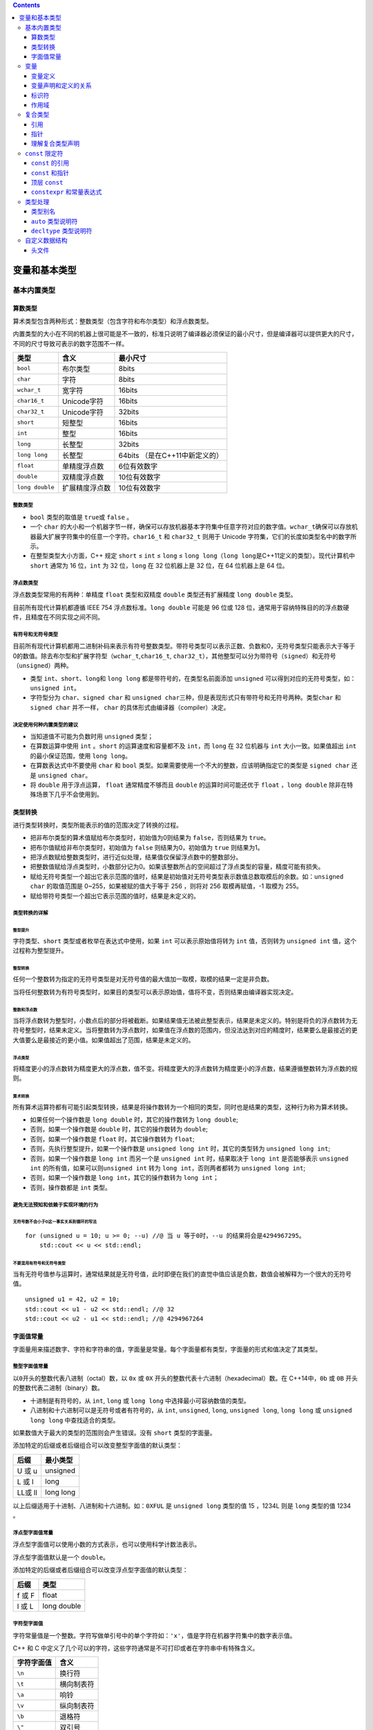 .. contents::
   :depth: 3
..

变量和基本类型
==============

基本内置类型
------------

算数类型
~~~~~~~~

算术类型包含两种形式：整数类型（包含字符和布尔类型）和浮点数类型。

内置类型的大小在不同的机器上很可能是不一致的，标准只说明了编译器必须保证的最小尺寸，但是编译器可以提供更大的尺寸，不同的尺寸导致可表示的数字范围不一样。

=============== ============== ==============================
类型            含义           最小尺寸
=============== ============== ==============================
``bool``        布尔类型       8bits
``char``        字符           8bits
``wchar_t``     宽字符         16bits
``char16_t``    Unicode字符    16bits
``char32_t``    Unicode字符    32bits
``short``       短整型         16bits
``int``         整型           16bits
``long``        长整型         32bits
``long long``   长整型         64bits （是在C++11中新定义的）
``float``       单精度浮点数   6位有效数字
``double``      双精度浮点数   10位有效数字
``long double`` 扩展精度浮点数 10位有效数字
=============== ============== ==============================

整数类型
^^^^^^^^

-  ``bool`` 类型的取值是 ``true``\ 或 ``false`` 。
-  一个 ``char``
   的大小和一个机器字节一样，确保可以存放机器基本字符集中任意字符对应的数字值。\ ``wchar_t``\ 确保可以存放机器最大扩展字符集中的任意一个字符。\ ``char16_t``
   和 ``char32_t`` 则用于 Unicode
   字符集，它们的长度如类型名中的数字所示。
-  在整型类型大小方面，C++ 规定 ``short`` ≤ ``int`` ≤ ``long`` ≤
   ``long long``\ （\ ``long long``\ 是C++11定义的类型）。现代计算机中
   ``short`` 通常为 16 位，\ ``int`` 为 32 位，\ ``long`` 在 32
   位机器上是 32 位，在 64 位机器上是 64 位。

浮点数类型
^^^^^^^^^^

浮点数类型常用的有两种：单精度 ``float`` 类型和双精度 ``double``
类型还有扩展精度 ``long double`` 类型。

目前所有现代计算机都遵循 IEEE 754 浮点数标准。\ ``long double`` 可能是
96 位或 128
位，通常用于容纳特殊目的的浮点数硬件，且精度在不同实现之间不同。

有符号和无符号类型
^^^^^^^^^^^^^^^^^^

目前所有现代计算机都用二进制补码来表示有符号整数类型。带符号类型可以表示正数、负数和0，无符号类型只能表示大于等于0的数值。除去布尔型和扩展字符型（\ ``wchar_t``,\ ``char16_t``,
``char32_t``\ ），其他整型可以分为带符号（\ ``signed``\ ）和无符号（\ ``unsigned``\ ）两种。

-  类型 ``int``\ 、\ ``short``\ 、\ ``long``\ 和 ``long long``
   都是带符号的，在类型名前面添加 ``unsigned``
   可以得到对应的无符号类型，如： ``unsigned int``\ 。

-  字符型分为 ``char``\ 、\ ``signed char`` 和
   ``unsigned char``\ 三种，但是表现形式只有带符号和无符号两种。类型\ ``char``
   和 ``signed char`` 并不一样， ``char``
   的具体形式由编译器（compiler）决定。

决定使用何种内置类型的建议
^^^^^^^^^^^^^^^^^^^^^^^^^^

-  当知道值不可能为负数时用 ``unsigned`` 类型；
-  在算数运算中使用 ``int`` 。\ ``short`` 的运算速度和容量都不及
   ``int``\ ，而 ``long`` 在 32 位机器与 ``int`` 大小一致。如果值超出
   ``int`` 的最小保证范围，使用 ``long long``\ 。
-  在算数表达式中不要使用 ``char`` 和 ``bool``
   类型。如果需要使用一个不大的整数，应该明确指定它的类型是
   ``signed char`` 还是 ``unsigned char``\ 。
-  将 ``double`` 用于浮点运算， ``float`` 通常精度不够而且 ``double``
   的运算时间可能还优于 ``float`` ，\ ``long double``
   除非在特殊场景下几乎不会使用到。

类型转换
~~~~~~~~

进行类型转换时，类型所能表示的值的范围决定了转换的过程。

-  把非布尔类型的算术值赋给布尔类型时，初始值为0则结果为
   ``false``\ ，否则结果为 ``true``\ 。
-  把布尔值赋给非布尔类型时，初始值为 ``false`` 则结果为0，初始值为
   ``true`` 则结果为1。
-  把浮点数赋给整数类型时，进行近似处理，结果值仅保留浮点数中的整数部分。
-  把整数值赋给浮点类型时，小数部分记为0。如果该整数所占的空间超过了浮点类型的容量，精度可能有损失。
-  赋给无符号类型一个超出它表示范围的值时，结果是初始值对无符号类型表示数值总数取模后的余数。如：\ ``unsigned char``
   的取值范围是 0~255，如果被赋的值大于等于 256 ，则将对 256
   取模再赋值，-1 取模为 255。
-  赋给带符号类型一个超出它表示范围的值时，结果是未定义的。

类型转换的详解
^^^^^^^^^^^^^^

整型提升
''''''''

字符类型、\ ``short`` 类型或者枚举在表达式中使用，如果 ``int``
可以表示原始值将转为 ``int`` 值，否则转为 ``unsigned int``
值，这个过程称为整型提升。

整型转换
''''''''

任何一个整数转为指定的无符号类型是对无符号值的最大值加一取模，取模的结果一定是非负数。

当将任何整数转为有符号类型时，如果目的类型可以表示原始值，值将不变，否则结果由编译器实现决定。

整数和浮点数
''''''''''''

当将浮点数转为整型时，小数点后的部分将被截断。如果结果值无法被此整型表示，结果是未定义的。特别是将负的浮点数转为无符号整型时，结果未定义。当将整数转为浮点数时，如果值在浮点数的范围内，但没法达到对应的精度时，结果要么是最接近的更大值要么是最接近的更小值。如果值超出了范围，结果是未定义的。

浮点类型
''''''''

将精度更小的浮点数转为精度更大的浮点数，值不变。将精度更大的浮点数转为精度更小的浮点数，结果遵循整数转为浮点数的规则。

算术转换
''''''''

所有算术运算符都有可能引起类型转换，结果是将操作数转为一个相同的类型，同时也是结果的类型，这种行为称为算术转换。

-  如果任何一个操作数是 ``long double`` 时，其它的操作数转为
   ``long double``;
-  否则，如果一个操作数是 ``double`` 时，其它的操作数转为 ``double``;
-  否则，如果一个操作数是 ``float`` 时，其它操作数转为 ``float``;
-  否则，先执行整型提升，如果一个操作数是 ``unsigned long int``
   时，其它的类型转为 ``unsigned long int``;
-  否则，如果一个操作数是 ``long int`` 而另一个是 ``unsigned int``
   时，结果取决于 ``long int`` 是否能够表示 ``unsigned int``
   的所有值，如果可以则\ ``unsigned int`` 转为
   ``long int``\ ，否则两者都转为 ``unsigned long int``;
-  否则，如果一个操作数是 ``long int``\ ，其它的操作数转为
   ``long int``\ ；
-  否则，操作数都是 ``int`` 类型。

避免无法预知和依赖于实现环境的行为
^^^^^^^^^^^^^^^^^^^^^^^^^^^^^^^^^^

无符号数不会小于0这一事实关系到循环的写法
'''''''''''''''''''''''''''''''''''''''''

::

   for (unsigned u = 10; u >= 0; --u) //@ 当 u 等于0时，--u 的结果将会是4294967295。
       std::cout << u << std::endl;

不要混用有符号和无符号类型
''''''''''''''''''''''''''

当有无符号值参与运算时，通常结果就是无符号值，此时即便在我们的直觉中值应该是负数，数值会被解释为一个很大的无符号值。

::

   unsigned u1 = 42, u2 = 10;
   std::cout << u1 - u2 << std::endl; //@ 32
   std::cout << u2 - u1 << std::endl; //@ 4294967264

字面值常量
~~~~~~~~~~

字面量用来描述数字、字符和字符串的值，字面量是常量。每个字面量都有类型，字面量的形式和值决定了其类型。

整型字面值常量
^^^^^^^^^^^^^^

以\ ``0``\ 开头的整数代表八进制（octal）数，以 ``0x`` 或 ``0X``
开头的整数代表十六进制（hexadecimal）数。在 C++14中，\ ``0b`` 或 ``0B``
开头的整数代表二进制（binary）数。

-  十进制是有符号的，从 ``int``, ``long`` 或 ``long long``
   中选择最小可容纳数值的类型。
-  八进制和十六进制可以是无符号或者有符号的，从 ``int``, ``unsigned``,
   ``long``, ``unsigned long``, ``long long`` 或 ``unsigned long long``
   中查找适合的类型。

如果数值大于最大的类型的范围则会产生错误。没有 ``short`` 类型的字面量。

添加特定的后缀或者后缀组合可以改变整型字面值的默认类型：

======= =========
后缀    最小类型
======= =========
U 或 u  unsigned
L 或 l  long
LL或 ll long long
======= =========

以上后缀适用于十进制、八进制和十六进制。如：\ ``0XFUL`` 是
``unsigned long`` 类型的值 15 ，1234L 则是 ``long`` 类型的值 1234 。

浮点型字面值常量
^^^^^^^^^^^^^^^^

浮点型字面值可以使用小数的方式表示，也可以使用科学计数法表示。

浮点型字面值默认是一个 ``double``\ 。

添加特定的后缀或者后缀组合可以改变浮点型字面值的默认类型：

====== ===========
后缀   类型
====== ===========
f 或 F float
l 或 L long double
====== ===========

字符型字面值
^^^^^^^^^^^^

字符常量值是一个整数。字符写做单引号中的单个字符如：\ ``'x'``\ ，值是字符在机器字符集中的数字表示值。

C++ 和 C
中定义了几个可以的字符，这些字符通常是不可打印或者在字符串中有特殊含义。

========== ==========
字符字面值 含义
========== ==========
``\n``     换行符
``\t``     横向制表符
``\a``     响铃
``\v``     纵向制表符
``\b``     退格符
``\"``     双引号
``\\``     反斜线
``\?``     问号
``\'``     单引号
``\r``     回车符
``\f``     进纸符
========== ==========

泛化转义序列的形式是 ``\x`` 后紧跟1个或多个十六进制数字，或者 ``\``
后紧跟1个、2个或3个八进制数字，其中数字部分表示字符对应的数值。

如果 ``\`` 后面跟着的八进制数字超过3个，则只有前3个数字与 ``\``
构成转义序列。相反，\ ``\x``\ 要用到后面跟着的所有数字。

添加特定的前缀指定字符型字面值的类型：

==== ==================== ========
前缀 含义                 类型
==== ==================== ========
u    Unicode 16 character char16_t
U    Unicode 32character  char32_t
L    wide charater        wchar_t
==== ==================== ========

字符串字面值
^^^^^^^^^^^^

字符串字面值是双引号中的 0 个或多个字符。

字符串字面量就是字符数组，并且编译器会在字符串的末尾隐式加上一个 ``\0``
字符。所以字符串的真正长度比看起来多了一个字符。如：\ ``"A"``
有两个字节。

以上字符型字面值的转义同样适用于字符串字面值。

两个相邻的字符串（中间只有空白符）会在编译期间拼接成一个字符串，通常如果字符串太长时会这么做。

::

   cout << "hello" 
       " world"<< endl;   //@ hello world

添加特定的前缀指定字符串型字面值的类型：

==== ==================== ========
前缀 含义                 类型
==== ==================== ========
u    Unicode 16 character char16_t
U    Unicode 32character  char32_t
L    wide charater        wchar_t
u8   utf-8                char
==== ==================== ========

其它字面值常量
^^^^^^^^^^^^^^

-  ``true`` 和 ``false`` 是 ``bool`` 类型的常量。
-  ``nullptr`` 是指针的常量，在 C 中一般写做 ``NULL`` 宏。

变量
----

变量提供一个具名的、可供程序操作的存储空间。 C++
中变量和对象一般可以互换使用。

变量定义
~~~~~~~~

变量定义包含类型名和其后的一个或多个变量名，变量名之间用逗号分割，并且以分号结束。

定义可以为一个或多个变量提供初始值。

变量初始化
^^^^^^^^^^

初始化不是赋值。初始化发生在变量创建时给定一个值，而赋值是将对象原有的值擦除并替换成新值。

列表初始化
''''''''''

用花括号初始化变量称为列表初始化。当用于内置类型的变量时，如果使用了列表初始化并且初始值存在丢失信息的风险，则编译器会报错。

::

   long double ld = 3.1415926536;
   int a{ ld };        //@ error
   int b = { ld };     //@ error
   int c(ld);      //@ ok
   int d = ld;     //@ ok

默认初始化
''''''''''

如果定义变量时未指定初值，则变量被默认初始化。

-  对于内置类型，定义于任何函数体之外的变量被初始化为0。
-  定义于函数体内的内置类型对象如果没有初始化，则其值未定义，使用该类值是一种错误的编程行为且很难调试。
-  类的对象如果没有显式初始化，则其值由类确定。

建议初始化每一个内置类型的变量。

变量声明和定义的关系
~~~~~~~~~~~~~~~~~~~~

C++ 沿用了 C
的分离编译方式，分离编译允许我们将程序拆分成多个源文件，而且可以单独编译，最后再将所有的编译出来的
``.o``\ 文件链接在一起。为了支持分离式编译，C++ 将声明和定义区分开：

-  声明使得名字为程序所知。一个文件如果想使用其他地方定义的名字，则必须先包含对那个名字的声明。

-  定义负责创建与名字相关联的实体。

如果想声明一个变量而不定义它，就在变量名前添加关键字
``extern``\ ，并且不要显式地初始化变量。\ ``extern``\ 语句如果包含了初始值就不再是声明了，而变成了定义。

变量能且只能被定义一次，但是可以被声明多次。如果要在多个文件中使用同一个变量，就必须将声明和定义分开。此时变量的定义必须出现且只能出现在一个文件中，其他使用该变量的文件必须对其进行声明，但绝对不能重复定义。

标识符
~~~~~~

-  C++的标识符由字母、数字和下划线组成，其中必须以字母或下划线开头。
-  标识符的长度没有限制，但是对大小写字母敏感。
-  C++为标准库保留了一些名字，不能使用这些保留字作标识符。
-  用户自定义的标识符最好不要连续出现两个下划线，也不要以下划线紧连大写字母开头。
-  定义在函数体外的标识符最好不要以下划线开头。

C++ 关键字和 C++ 操作符替代名：

|image1|

作用域
~~~~~~

C++ 中的作用域用大括号 ``{}``
来分割，名字从定义的位置直到声明它的作用域结束的位置都是可见的。相同的名字可以在不同的作用域中指代不同的实体。

C++ 中有多种级别的作用域：

-  在任何其它作用域之外定义的名字具有 ``global``
   作用域，全局作用域中的名字可以在任何地方访问。
-  定义在类中的名字具有 ``class`` 作用域。
-  定义在名称空间中的名字具有 ``namespace`` 作用域。
-  定义在块中的名字具有 ``block`` 作用域。

最好将变量尽量定义在靠近第一次使用的位置

-  这样可以变量容易找到，从而提高程序的可读性。
-  更为重要的是在靠近使用的地方定义将更容易将变量初始化为有用的值。

作用域是可以嵌套的：

-  一旦名字被定义在外部作用域中，就可以被接下来的内部作用域访问。同时内部作用域中定义的相同名字会遮蔽外部作用域的名字。
-  可以用作用域操作符 ``::``
   来覆盖默认的作用域规则。因为全局作用域本身并没有名字，所以当作用域操作符的左侧为空时表示全局作用域。

复合类型
--------

复合类型指的是用别的类型定义的类型。

引用
~~~~

引用为对象起了另外一个名字，引用类型引用另外一种类型。

-  定义引用时，程序把引用和它的初始值绑定在一起，而不是将初始值拷贝给引用。一旦初始化完成，将无法再令引用重新绑定到另一个对象，因此引用必须初始化。

-  引用不是对象，它只是为一个已经存在的对象所起的另外一个名字。

-  除了 ``const`` 引用可以定义为指向非 ``const``
   修饰的同类型对象以及父类引用指向子类外，所有的引用的类型都必须与绑定的对象类型完全一致。

-  引用只能绑定在对象上，不能与字面值或某个表达式的计算结果绑定在一起。也不允许定义引用的引用。

指针
~~~~

与引用类似，指针也实现了对其他对象的间接访问。

-  指针本身就是一个对象，允许对指针赋值和拷贝，而且在生命周期内它可以先后指向不同的对象。
-  指针无须在定义时赋初值。和其他内置类型一样，在块作用域内定义的指针如果没有被初始化，也将拥有一个不确定的值。
-  指针保存另外一个对象的地址，通过取地址操作符可以得到一个对象的地址。
-  因为引用不是对象，没有实际地址，所以不能定义指向引用的指针。
-  除了可以定义 ``const``
   修饰的类型指针，以及定义父类指针指向子类外，指针类型必须与被指向的对象类型完全一致。

指针的值
^^^^^^^^

指针的值（即地址）应属于下列状态之一：

-  指向一个对象。
-  指向紧邻对象所占空间的下一个位置。
-  空指针，即指针没有指向任何对象。
-  无效指针，即上述情况之外的其他值。

试图拷贝或以其他方式访问无效指针的值都会引发错误。

指针有三种有效值，其中只有指向对象的指针是可以解引用的。指针的另外两种特殊值：空指针和指向对象的下一个地址是不可解引用的。

给解引用的结果赋值就是给指针所指向的对象赋值。

空指针不指向任何对象，在试图使用一个指针前代码可以先检查它是否为空。得到空指针最直接的办法是用字面值
``nullptr`` 来初始化指针。

现代 C++ 程序应该使用 ``nullptr`` 而不是 ``NULL`` 的原因在于，\ ``NULL``
由处理器控制，在被编译处理之前已经被全部替换为 0 ，因而编译器将无法获取
``NULL`` 的符号，使用 ``nullptr`` 可以弥补这个缺点，\ ``nullptr``
是可以被编译检查的具有类型的值。

未初始化的指针是运行时错误的常见来源，使用任何未初始化的指针都是未定义的。使用未初始化的指针几乎总是导致运行时崩溃，因此建议，初始化所有指针。

其它的指针操作
^^^^^^^^^^^^^^

-  有效的指针值可以用于条件判断，空指针被判断为
   ``false``\ ，任何其它值被判断为 ``true`` 。
-  给定两个相同类型的有效指针，如果它们指向同一个地址，那么它们就被认为是相同的，\ ``==``
   将返回 ``true``\ 。两个同时为空指针的指针也被认为是相同的。

由于条件判断或者比较操作用到了指针的值，因而，无效指针将导致以上行为未定义。

void\* 指针
^^^^^^^^^^^

``void*`` 是一种特殊的指针类型，可以存放任意对象的地址，但不能直接操作
``void*`` 指针所指的对象。

理解复合类型声明
~~~~~~~~~~~~~~~~

一个声明语句中可以定义多个不同类型的变量。如：

::

   int i = 1024, *p = &i, &r = i; //@ i 是 int 型，p 是指针，r 是引用
   int* p1, p2;  //@  p1 是指针，p2 是 int 类型

C++ 对于指针的层级没有做限定，使用 ``**`` 表示指针的指针，\ ``***``
表示指针的指针的指针。如：

::

   int ival = 1024;
   int *pi = &ival;
   int **ppi = &pi;

引用不是对象，因此，不能定义引用的指针。而，指针是对象，因而可以定义指针的引用。如：

::

   int i = 42;
   int *p;
   int *&r = p;
   r = &i; //@ &i 赋值给 r，使得 p 指向 i
   *r = 0; //@ 解引用 r 返回 i 变量，从而将 0 赋值给 i 变量

要理解 ``*&r``
，需要将声明符从右往左读，最靠近名字的修饰符是真正的类型。因而，\ ``r``
是引用，下一个修饰符 ``*`` 表示 ``r`` 引用的是一个指针，合起来就是 r is
a reference to a pointer to an
int，英文的表示更符合顺序，中文则刚好反过来。

``const`` 限定符
----------------

在变量类型前添加关键字 ``const`` 可以创建值不能被改变的对象。\ ``const``
变量必须被初始化。

默认情况下，\ ``const``
对象被设定成仅在文件内有效。当多个文件中出现了同名的 ``const``
变量时，其实等同于在不同文件中分别定义了独立的变量。

如果想在多个文件间共享 ``const`` 对象：

-  若 ``const``
   对象的值在编译时已经确定，则应该定义在头文件中。其他源文件包含该头文件时，不会产生重复定义错误。
-  若 ``const``
   对象的值直到运行时才能确定，则应该在头文件中声明，在源文件中定义。此时
   ``const`` 变量的声明和定义前都应该添加 ``extern`` 关键字：

::

   //@ file_1.cpp 定义并初始化一个可以被其它文件访问的 const 对象
   extern const int bufSize = fcn();
   //@ file_1.h 当其它文件包含时将会声明此 const 对象
   extern const int bufSize;

``const`` 的引用
~~~~~~~~~~~~~~~~

把引用绑定在 ``const`` 对象上即为对常量的引用（reference to
const）。对常量的引用不能被用作修改它所绑定的对象。

::

   const int ci = 1024;
   const int &r1 = ci;
   r1 = 42;    //@ 错误！ const 引用不能用于改变常量的值
   int &r2 = ci;   //@ 非 const 不能绑定 const 对象

引用的 ``const``
属性决定的是是否可以通过引用改变其绑定的对象，而与引用本身无关系：

-  引用不是对象，\ ``const`` 只能修饰对象。
-  引用一经初始化就不能在绑定到别的对象，所以严格说所有的引用本身都是
   ``const`` 的。

``const`` 引用可以绑定到非 ``const`` 对象上。绑定到 ``const``
对象上的引用只是限制了不能通过引用来改变对象值，而没有限制底层的对象本身是否是
``const`` 的。底层对象可以是非 ``const``
，完全可以通过直接访问和别的引用来改变它的值。如：

::

   int i = 42;
   int &r1 = i;
   const int &r2 = i; //@ const 引用绑定到非 const 对象上
   r1 = 0; //@ 通过非 const 引用可改变对象值
   r2 = 0; //@ 错误!! const 引用不能改变值

大部分情况下，引用的类型要和与之绑定的对象严格匹配。但是有两个例外：

-  初始化常量引用时允许用任意表达式作为初始值，只要该表达式的结果能转换成引用的类型即可：

::

   int i = 42;
   const int &r1 = i;  //@ 非 const 对象
   const int &r2 = 42; //@ 字面量
   const int &r3 = r1 * 2; //@ 通用表达式

非 ``const`` 引用必须与绑定的对象类型严格匹配，而 ``const``
是允许转换的。所以 ``int`` 类型的 ``const`` 引用可以绑定 ``double``
类型的值。如：

::

   double dval = 3.14;
   const int &ri = dval;  //@ 允许，但是会截断小数部分

原因在于 ``ri`` 不是真正绑定到 ``dval``
对象上，而是绑定到一个编译器生成的临时对象上。所谓临时对象就是编译器在需要一个内存块来存储表达式求值时所创建的对象。

``const`` 和指针
~~~~~~~~~~~~~~~~

指向常量的指针不能用于修改其所指向的对象。

常量对象的地址只能使用指向常量的指针来存放，但是指向常量的指针可以指向一个非常量对象。

::

   const double pi = 3.14;     
   double *ptr = &pi;          //@ 错误，ptr 非指向常量的指针
   const double *cptr = &pi;   //@ 正确
   *cptr = 42;         //@ 错误，不能使用指向常量的指针改变对象的值
   double dval = 3.14; 
   cptr = &dval;       //@ 正确

定义语句中把 ``*`` 放在 ``const``
之前用来说明指针本身是一个常量，常量指针必须初始化。

::

   int errNumb = 0;
   int *const curErr = &errNumb;  
   const double pi = 3.14159;
   const double *const pip = &pi;  //@ pip 是一个常量指针，指向一个常量对象

指针本身是常量并不代表不能通过指针修改其所指向的对象的值，能否这样做完全依赖于其指向对象的类型。

顶层 ``const``
~~~~~~~~~~~~~~

顶层 ``const`` 表示指针本身是个常量，底层 ``const``
表示指针所指的对象是一个常量。指针类型既可以是顶层 ``const``
也可以是底层 ``const``\ 。

::

   int i = 0;
   int *const p1 = &i;     //@ p1 本身是常量，属于顶层 const
   const int ci = 42;      //@ ci 本身是常量，属于顶层 const 
   const int *p2 = &ci;    //@ p2 指向的对象是常量，本身并非常量，属于底层 const
   const int *const p3 = p2; //@ 右边的 const 是顶层 const，左边的 const 底层 const
   const int &r = ci;      //@ const 应用永远都是底层 const 

当执行拷贝操作时，常量是顶层 ``const`` 还是底层 ``const`` 区别明显：

-  顶层 ``const``
   没有影响。拷贝操作不会改变被拷贝对象的值，因此拷入和拷出的对象是否是常量无关紧要。

::

   i = ci;     //@ 正确，拷贝ci的值，ci 的顶层 const 被忽略
   p2 = p3;    //@ 正确，p3 的顶层 const 被忽略

-  拷入和拷出的对象必须具有相同的底层 ``const``
   资格。或者两个对象的数据类型可以相互转换。一般来说，非常量可以转换成常量，反之则不行。

::

   int *p = p3;    //@ 错误，p3 具有底层 const 但 p 没有
   p2 = p3;        //@ 正确，p2 和 p3 具有相同的底层 const
   p2 = &i;        //@ 正确，可以将 int* 转换成 const int*
   int &r = ci;    //@ 错误，ci 具有底层 const 但 r 没有
   const int &r2 = i;  //@ 正确，常量引用可以绑定一个非常量对象

``constexpr`` 和常量表达式
~~~~~~~~~~~~~~~~~~~~~~~~~~

常量表达式指值不会改变并且在编译过程就能得到计算结果的表达式。

-  字面值是常量表达式，由常量表达式初始化的 ``const``
   对象也是常量表达式。
-  非 ``const`` 对象或者不是由常量表达式初始化的 ``const``
   对象都不是常量表达式。
-  一个对象是否为常量表达式由它的数据类型和初始值共同决定。

::

   const int max_files = 20;           //@ max_files 是常量表达式
   const int limit = max_files + 1;    //@ limit 是常量表达式
   int staff_size = 27;        //@ staff_size 不是常量表达式
   const int sz = get_size();  //@ sz 不是常量表达式

``constexpr`` 变量
^^^^^^^^^^^^^^^^^^

C++11 允许将变量声明为 ``constexpr``
类型以便由编译器来验证变量的值是否是一个常量表达式。

::

   constexpr int mf = 20;          //@ 20 是常量表达式
   constexpr int limit = mf + 1;   //@ mf + 1 是常量表达式
   constexpr int sz = size();      //@ 仅当 size 函数是常量函数时才合法

指针和引用都能定义成
``constexpr``\ ，但是初始值受到严格限制。\ ``constexpr``\ 指针的初始值必须是0、\ ``nullptr``\ 或者是存储在某个固定地址中的对象。

在 ``constexpr`` 声明中如果定义了一个指针，限定符 ``constexpr``
仅对指针本身有效，与指针所指的对象无关。\ ``constexpr``
把它所定义的对象置为了顶层 ``const``\ 。

::

   constexpr int *p = nullptr;     //@ p是指向int的const指针
   constexpr int i = 0;
   constexpr const int *cp = &i;   //@ cp是指向const int的const指针

``const`` 和 ``constexpr``\ 限定的值都是常量。但 ``constexpr``
对象的值必须在编译期间确定，而
``const``\ 对象的值可以延迟到运行期间确定。

建议使用 ``constexpr``
修饰表示数组大小的对象，因为数组的大小必须在编译期间确定且不能改变。

类型处理
--------

类型别名
~~~~~~~~

类型别名是某种类型的同义词，传统方法是使用关键字 ``typedef``
定义类型别名。

::

   typedef double wages;   //@ wages 是 double 的类型别名
   typedef wages base, *p; //@ base 是 double, p 是 double*

C++11使用关键字 ``using``
进行别名声明，作用是把等号左侧的名字规定成等号右侧类型的别名。

::

   using SI = Sales_item; //@ SI 是 Sales_item 的类型别名

定义指针的类型别名时需要注意，如果用 ``const``
修饰类型别名将导致指针本身是 ``const`` 的，而不是指针所指向对象是
``const``\ 。如：

::

   typedef char *pstring;
   const pstring cstr = 0; //@ 指向 char 类型的常量指针 
   const char *astr = 0;  //@ 指向 const char 类型的指针

   char ch = 'a';
   cstr = &ch;  //@ 错误，cstr 是产量指针
   astr = &ch; //@ 正确

``auto`` 类型说明符
~~~~~~~~~~~~~~~~~~~

C++11新增 ``auto``
类型说明符，能让编译器自动分析表达式所属的类型。\ ``auto``\ 定义的变量必须有初始值。

编译器推断出来的 ``auto`` 类型有时和初始值的类型并不完全一样：

-  当引用被用作初始值时，编译器以引用绑定的对象的类型作为 ``auto``
   的类型：

::

   int i = 0, &r = i;  //@ r 是 int&
   auto a = r;     //@ a 是 int 

-  ``auto`` 一般会忽略顶层 ``const``\ ：

::

   const int ci = i, &cr = ci;
   auto b = ci;    //@ b 是 int，顶层 const 被忽略
   auto c = cr;    //@ c 是 int，顶层 const 被忽略
   auto d = &i;    //@ d 是 int*
   auto e = &ci;   //@ e 是 const int*  (对 const 对象取地址是底层 const 不会被忽略)

如果希望推断出的 ``auto`` 类型是一个顶层 ``const``\ ，需要显式指定
``const auto``\ 。

::

   const auto f = ci; //@ f 是 const int

-  设置类型为 ``auto`` 的引用时，初始值中的顶层常量属性仍然保留：

::

   auto &g = ci;   //@ g 是  const int& 绑定到 ci
   auto &h = 42;   //@ 错误，不能使用非常量引用绑定字面值常量
   const auto &j = 42;     //@ 正确，常量引用可以绑定到字面值常量

``decltype`` 类型说明符
~~~~~~~~~~~~~~~~~~~~~~~

C++11 中引入了 ``decltype``
类型说明，其作用在于由编译器从表达式中推断类型，编译器将对表达式进行分析得出结果的类型但不会真正求值。

::

   decltype(f()) sum = x; //@ sum 的类型是 f() 的返回值类型，推断过程不会真的调用 f()

``decltype`` 处理顶层 ``const`` 和引用的方式与 ``auto`` 有些不同，如果
``decltype`` 使用的表达式是一个变量，则
``decltype``\ 返回该变量的类型（包括顶层 ``const`` 和引用）。

::

   const int ci = 0, &cj = ci;
   decltype(ci) x = 0; //@ x 是 const int
   decltype(cj) y = x; //@ y 是 const int&
   decltype(cj) z; //@ 错误，引用必须初始化

当将 ``decltype`` 运用于表达式时，如果表达式返回的是左值则 ``decltype``
返回的类型是引用类型，解引用操作符就是特别典型的例子。如：

::

   int i = 42, *p = &i, &r = i;
   decltype(r+0) b; //@ b 是 int
   decltype(*p) c; //@ 错误，c 是 int&

``decltype(variable)``
仅当变量本身是引用时才会返回引用类型。为了得到变量的引用类型有一种简单的方式就是
``decltype((variable))``
，在变量名外加上括号就成为一个返回变量的表达式，并且求值结果是左值。因而，\ ``decltype``
返回的是引用。

::

   decltype(i) e; //@ e 是 int
   decltype((i)) d; //@ 错误，d 是 int& ，引用类型必须初始化

自定义数据结构
--------------

在 C++ 中通过定义类来自定义数据结构，例如：

::

   struct Sales_data {
       std::string bookNo;
       unsigned units_sold = 0;
       double revenue = 0.0;
   };

C++ 中可以用 ``struct`` 和 ``class`` 关键字定义类。\ ``struct``
定义的类默认访问权限是 ``public`` ，\ ``class`` 定义的类默认访问权限是
``private`` 。

C++11规定可以为类的数据成员提供一个类内初始值。

-  创建对象时，类内初始值将用于初始化数据成员，没有初始值的成员将被默认初始化(内置类型的值是未定义的，类执行默认构造函数)。
-  类内初始值的必须是列表初始化或者等号初始化，类似于函数调用的括号形式的初始化是不允许的。

头文件
~~~~~~

C++
规定在同一个文件中只能有一个同一个类的定义，同时，如果类定义存在于多个文件中，它们必须保持一致。所以，类定义一般放在头文件中。

-  头文件通常包含那些只能被定义一次的实体，如类、\ ``const`` 和
   ``constexpr`` 变量。
-  头文件一旦改变，相关的源文件必须重新编译以获取更新之后的声明。
-  头文件即使目前还没有被包含在任何其他头文件中，也应该设置保护符。

头文件保护符依赖于预处理变量，例如：

::

   #ifndef SALES_DATA_H
   #define SALES_DATA_H
   #include <string>
   struct Sales_data 
   {
       std::string bookNo;
       unsigned units_sold = 0;
       double revenue = 0.0;
   };
   #endif

在高级版本的 IDE 环境中，可以直接使用 ``#pragma once``
命令来防止头文件的重复包含。

.. |image1| image:: ./img/keyword.png
